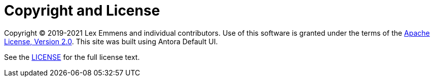 = Copyright and License
:navtitle: Copyright and License

Copyright © 2019-2021 Lex Emmens and individual contributors. Use of this software is granted under the terms of the https://www.apache.org/licenses/LICENSE-2.0[Apache License, Version 2.0]. This site was built using Antora Default UI.

See the https://github.com/lexemmens/podman-maven-plugin/blob/master/LICENSE[LICENSE] for the full license text.
